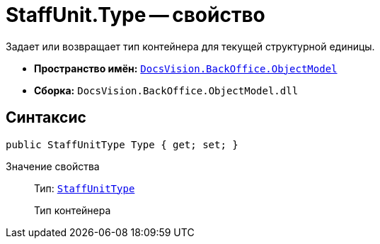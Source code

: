 = StaffUnit.Type -- свойство

Задает или возвращает тип контейнера для текущей структурной единицы.

* *Пространство имён:* `xref:api/DocsVision/Platform/ObjectModel/ObjectModel_NS.adoc[DocsVision.BackOffice.ObjectModel]`
* *Сборка:* `DocsVision.BackOffice.ObjectModel.dll`

== Синтаксис

[source,csharp]
----
public StaffUnitType Type { get; set; }
----

Значение свойства::
Тип: `xref:api/DocsVision/BackOffice/ObjectModel/StaffUnitType_EN.adoc[StaffUnitType]`
+
Тип контейнера
